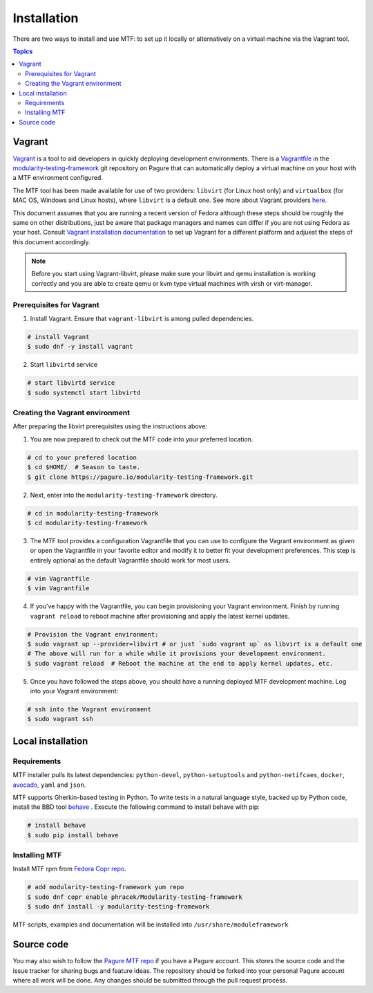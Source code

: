 Installation
============

There are two ways to install and use MTF: to set up it locally or alternatively on a virtual machine via the Vagrant tool.

.. contents:: Topics

.. _using_vagrant:
Vagrant
---------------------

`Vagrant`_ is a tool to aid developers in quickly deploying development environments. There is a `Vagrantfile`_ in the `modularity-testing-framework`_ git repository on Pagure that can automatically deploy a virtual machine on your host with a MTF environment configured.

.. _Vagrant: https://docs.vagrantup.com/
.. _Vagrantfile: https://pagure.io/modularity-testing-framework/blob/master/f/Vagrantfile
.. _modularity-testing-framework: https://pagure.io/modularity-testing-framework

The MTF tool has been made available for use of two providers: ``libvirt`` (for Linux host only) and ``virtualbox`` (for MAC OS, Windows and Linux hosts), where ``libvirt`` is a default one. See more about Vagrant providers `here`_.

.. _here: https://www.vagrantup.com/docs/providers/basic_usage.html#default-provider

This document assumes that you are running a recent version of Fedora although these steps should be roughly the same on other distributions, just be aware that package managers and names can differ if you are not using Fedora as your host. Consult `Vagrant installation documentation`_ to set up Vagrant for a different platform and adjuest the steps of this document accordingly.

.. _Vagrant installation documentation: https://www.vagrantup.com/docs/installation/

.. note::
   Before you start using Vagrant-libvirt, please make sure your libvirt and qemu installation is working correctly and you are able to create qemu or kvm type virtual machines with virsh or virt-manager.

Prerequisites for Vagrant
~~~~~~~~~~~~~~~~~~~~~~~~~

1. Install Vagrant. Ensure that ``vagrant-libvirt`` is among pulled dependencies.

.. code-block:: bash

    # install Vagrant
    $ sudo dnf -y install vagrant

2. Start ``libvirtd`` service

.. code-block:: bash

    # start libvirtd service
    $ sudo systemctl start libvirtd

Creating the Vagrant environment
~~~~~~~~~~~~~~~~~~~~~~~~~~~~~~~~

After preparing the libvirt prerequisites using the instructions above:

1. You are now prepared to check out the MTF code into your preferred location.

.. code-block:: bash

   # cd to your prefered location
   $ cd $HOME/  # Season to taste.
   $ git clone https://pagure.io/modularity-testing-framework.git

2. Next, enter into the ``modularity-testing-framework`` directory.

.. code-block:: bash

   # cd in modularity-testing-framework
   $ cd modularity-testing-framework

3. The MTF tool provides a configuration Vagrantfile that you can use to configure the Vagrant environment as given or open the Vagrantfile in your favorite editor and modify it to better fit your development preferences. This step is entirely optional as the default Vagrantfile should  work for most users.

.. code-block:: bash

   # vim Vagrantfile
   $ vim Vagrantfile

4. If you’ve happy with the Vagrantfile, you can begin provisioning your Vagrant environment. Finish by running ``vagrant reload`` to reboot machine after provisioning and apply the latest kernel updates.

.. code-block:: bash

      # Provision the Vagrant environment:
      $ sudo vagrant up --provider=libvirt # or just `sudo vagrant up` as libvirt is a default one
      # The above will run for a while while it provisions your development environment.
      $ sudo vagrant reload  # Reboot the machine at the end to apply kernel updates, etc.

5. Once you have followed the steps above, you should have a running deployed MTF development machine. Log into your Vagrant environment::

.. code-block:: bash

      # ssh into the Vagrant environment
      $ sudo vagrant ssh

.. _local_requirements:

Local installation
------------------

Requirements
~~~~~~~~~~~~

MTF installer pulls its latest dependencies: ``python-devel``, ``python-setuptools`` and ``python-netifcaes``, ``docker``, `avocado`_, ``yaml`` and ``json``.

MTF supports Gherkin-based testing in Python. To write tests in a natural language style, backed up by Python code, install the  BBD tool `behave`_ . Execute the following command to install behave with pip:

.. _avocado: https://avocado-framework.github.io/
.. _behave: http://pythonhosted.org/behave/

.. code-block:: bash

    # install behave
    $ sudo pip install behave

.. _installing_mtg:
Installing MTF
~~~~~~~~~~~~~
Install MTF rpm from `Fedora Copr repo`_.

.. _Fedora Copr repo: https://copr.fedorainfracloud.org/coprs/phracek/Modularity-testing-framework/

.. code-block:: bash

    # add modularity-testing-framework yum repo
    $ sudo dnf copr enable phracek/Modularity-testing-framework
    $ sudo dnf install -y modularity-testing-framework

MTF scripts, examples and documentation will be installed into ``/usr/share/moduleframework``

.. _getting_mtf:
Source code
-----------

You may also wish to follow the `Pagure MTF repo`_ if you have a Pagure account. This stores the source code and the issue tracker for sharing bugs and feature ideas. The repository should be forked into your personal Pagure account where all work will be done. Any changes should be submitted through the pull request process.

.. _Pagure MTF repo: https://pagure.io/modularity-testing-framework

.. seealso::

   :doc:`user_guide/index`
       User Guide
   `webchat.freenode.net  <https://webchat.freenode.net/?channels=fedora-modularity>`_
       Questions? Help? Ideas? Stop by the #fedora-modularity chat channel on freenode IRC.

